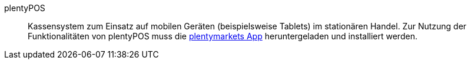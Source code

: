 [#plentypos]
plentyPOS:: Kassensystem zum Einsatz auf mobilen Geräten (beispielsweise Tablets) im stationären Handel. Zur Nutzung der Funktionalitäten von plentyPOS muss die <<app#, plentymarkets App>> heruntergeladen und installiert werden.